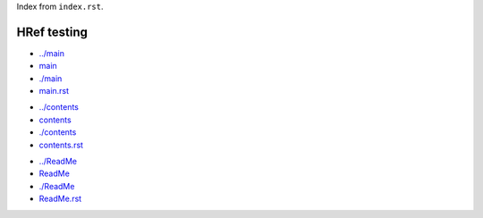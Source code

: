 Index from ``index.rst``.

HRef testing
------------
- `../main <../main>`_
- `main <main>`_
- `./main <./main>`_
- `main.rst <./main.rst>`_

* `../contents <../contents>`_
* `contents <contents>`_
* `./contents <./contents>`_
* `contents.rst <./contents.rst>`_

- `../ReadMe <../ReadMe>`_
- `ReadMe <ReadMe>`_
- `./ReadMe <./ReadMe>`_
- `ReadMe.rst <./ReadMe.rst>`_
